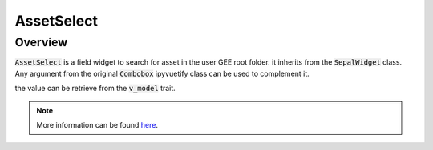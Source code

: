 AssetSelect
===========

Overview
--------

:code:`AssetSelect` is a field widget to search for asset in the user GEE root folder. it inherits from the :code:`SepalWidget` class.
Any argument from the original :code:`Combobox` ipyvuetify class can be used to complement it.

.. jupyter-execute:: 
    :raises:
    
    from sepal_ui import sepalwidgets as sw
    
    # correct colors for the documentation 
    # set to dark in SEPAL by default 
    import ipyvuetify as v
    v.theme.dark = False
    
    # to allow the build of the doc in a distanct server
    FOLDER = "projects/earthengine-legacy/assets/users/bornToBeAlive/sepal_ui_test"

    asset_select = sw.AssetSelect(folder=FOLDER)
    asset_select
    
the value can be retrieve from the :code:`v_model` trait. 

.. note::

    More information can be found `here <../modules/sepal_ui.sepalwidgets.html#sepal_ui.sepalwidgets.inputs.AssetSelect>`__.
